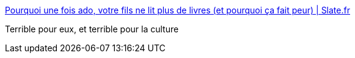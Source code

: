 :jbake-type: post
:jbake-status: published
:jbake-title: Pourquoi une fois ado, votre fils ne lit plus de livres (et pourquoi ça fait peur) | Slate.fr
:jbake-tags: lecture,masculinité,_mois_mai,_année_2018
:jbake-date: 2018-05-28
:jbake-depth: ../
:jbake-uri: shaarli/1527485120000.adoc
:jbake-source: https://nicolas-delsaux.hd.free.fr/Shaarli?searchterm=http%3A%2F%2Fwww.slate.fr%2Fstory%2F162210%2Ftitiou-societe-lecture-livres-garcons-ados-college-stereotypes-genre&searchtags=lecture+masculinit%C3%A9+_mois_mai+_ann%C3%A9e_2018
:jbake-style: shaarli

http://www.slate.fr/story/162210/titiou-societe-lecture-livres-garcons-ados-college-stereotypes-genre[Pourquoi une fois ado, votre fils ne lit plus de livres (et pourquoi ça fait peur) | Slate.fr]

Terrible pour eux, et terrible pour la culture
